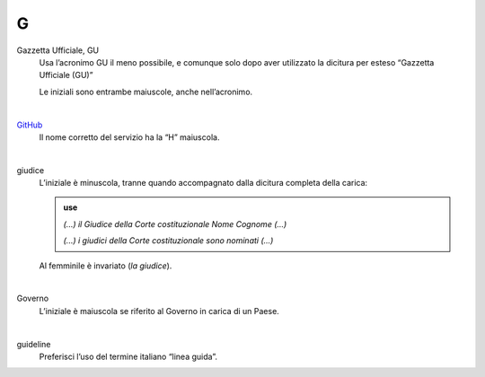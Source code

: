 G
=

Gazzetta Ufficiale, GU
     Usa l’acronimo GU il meno possibile, e comunque solo dopo aver utilizzato la dicitura per esteso “Gazzetta Ufficiale (GU)”

     Le iniziali sono entrambe maiuscole, anche nell’acronimo.

     |

`GitHub <http://github.com>`_
     Il nome corretto del servizio ha la “H” maiuscola.

     |

giudice
     L’iniziale è minuscola, tranne quando accompagnato dalla dicitura completa della carica:

     .. admonition:: use

        *(...) il Giudice della Corte costituzionale Nome Cognome (...)*

        *(...) i giudici della Corte costituzionale sono nominati (...)*

     Al femminile è invariato (*la giudice*).

     |

Governo
     L’iniziale è maiuscola se riferito al Governo in carica di un Paese.

     |

guideline
     Preferisci l’uso del termine italiano “linea guida”.


